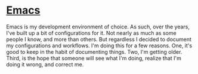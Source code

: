 * [[/emacs/][Emacs]]

Emacs is my development environment of choice. As such, over the years, I've built up a bit of configurations for it.
Not nearly as much as some people I know, and more than others. But regardless I decided to document my configurations
and workflows. I'm doing this for a few reasons. One, it's good to keep in the habit of documenting things. Two, I'm 
getting older. Third, is the hope that someone will see what I'm doing, realize that I'm doing it wrong, and correct me.
